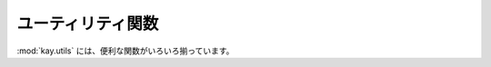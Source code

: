 ==================
ユーティリティ関数
==================

.. module:: kay.utils

:mod:`kay.utils` には、便利な関数がいろいろ揃っています。

.. function:: set_trace()

   pdb の set_trace を 適切な設定でセットします。

.. function:: raise_on_dev()

   開発環境でのみ、ランタイムエラーをあげます。

.. function:: get_timezone(tzname)

   タイムゾーンを取得します。
   
   :param tzname: タイムゾーンの名称
   :return: datetime.tzinfo の実装

.. function:: url_for(endpoint, **args)

   エンドポイントへの URL を取得します。特殊なキーワード引数をとります。

     `_anchor`: この文字列は URL アンカーとして使われます。

     `_external`: `True` の場合、 フルサーバー名と `http://` プリフィクスつきで、 URL を生成します。

   :param args: キーワード引数は URL を生成するのに使われます。
   :return: エンドポイントへの URL を表す文字列

.. function:: create_login_url(url=None)

   ログインページの URL を取得します。

   :param url: ユーザがログインした後にリダイレクトされる URL です。未指定の場合、現在の URL が使われます。
   :return: ログイン URL を表す文字列

.. function:: create_logout_url(url=None)

   ログアウトページの URL を取得します。

   :param url: ユーザがログアウトした後にリダイレクトされる URL です。未指定の場合、現在の URL が使われます。
   :return: ログアウト URL を表す文字列

.. function:: render_error(e)

   Jinja2 テンプレートを使って、 :class:`werkzeug.exceptions.HTTPException` のインスタンスをレンダリングします。

   :param e: :class:`werkzeug.exceptions.HTTPException` の任意のサブクラスのインスタンスです。
   :return: :class:`werkzeug.Response` のインスタンス

.. function:: render_to_string(template, context={}, processors=None)

   テンプレートレンダリング用の関数です。 :mod:`settings.CONTEXT_PROCESSORS` の設定に従って、
   コンテキスト用の変数を自動的に追加します。
   
   :param template: テンプレートのパス
   :param context: テンプレートに渡すコンテキストのディクショナリ
   :param processors: 必要に応じたプロセッサ
   :return: レンダリングされた文字列

.. function:: render_to_response(template, context, mimetype='text/html', processors=None)

   HTML ページをレンダリングするための関数です。

   :param template: テンプレートのパス
   :param context: テンプレートに渡すコンテキストのディクショナリ
   :param processors: 必要に応じたプロセッサ
   :param mimetype: :class:`werkzeug.Response` の mimetype
   :return: レンダリングされた文字列


.. function:: to_local_timezone(datetime, tzname=settings.DEFAULT_TIMEZONE)

   datetime オブジェクトをローカルタイムゾーンに変換します。
   
   :param datetime: UTC タイムゾーンの datetime オブジェクト
   :param tzname: タイムゾーンの名称
   :return: 新しいタイムゾーンの datetime.datetime object

.. function:: to_utc(datetime, tzname=settings.DEFAULT_TIMEZONE)

   datatime オブジェクトを UTC に変換して、 tzinfo を消します。

   :param datetime: ローカルタイムゾーンの datetime オブジェクト
   :param tzname: タイムゾーンの名前
   :return: UTC タイムゾーンの datetime.datetime オブジェクト

.. function:: get_by_key_name_or_404(model_class, key_name)

   与えられたキー名でデータを取得して返します。失敗したら :class:`werkzeug.exceptions.NotFound` をあげます。
   
   :param model_class: モデルクラス
   :param key_name:  model_class.get_by_key_name に渡すキー名
   :return: 成功した場合は、モデルクラスのインスタンス

.. function:: get_by_id_or_404(model_class, id)

   与えられた ID でデータを取得して返します。失敗したら :class:`werkzeug.exceptions.NotFound` をあげます。

   :param model_class: モデルクラス
   :param key_name:  model_class.get_by_key_id に渡す ID
   :return: 成功した場合は、モデルクラスのインスタンス

.. function:: get_or_404(model_class, key)

   与えられた キー でデータを取得して返します。失敗したら :class:`werkzeug.exceptions.NotFound` をあげます。

   :param model_class: モデルクラス
   :param key_name:  model_class.get に渡す キー
   :return: 成功した場合は、モデルクラスのインスタンス

